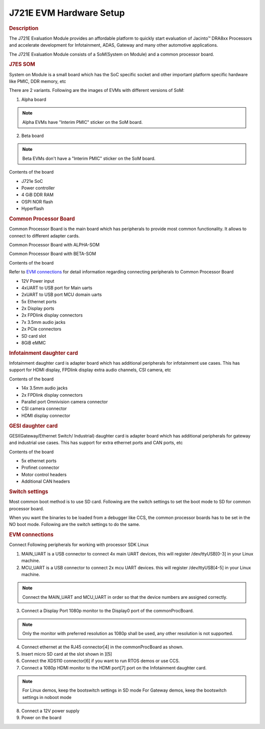 J721E EVM Hardware Setup
====================================================

.. rubric:: Description
   :name: description

The J721E Evaluation Module provides an affordable platform to quickly
start evaluation of Jacinto™ DRA8xx Processors and accelerate development
for Infotainment, ADAS, Gateway and many other automotive
applications.

The J721E Evaluation Module consists of a SoM(System on Module) and a
common processor board.

.. rubric:: J7ES SOM
   :name: j7es-som

System on Module is a small board which has the SoC specific socket and
other important platform specific hardware like PMIC, DDR memory, etc

There are 2 variants. Following are the images of EVMs with different versions
of SoM:

1. Alpha board

.. note::
    Alpha EVMs have "Interim PMIC" sticker on the SoM board.

.. Image:: /images/J721E_Alpha_Board_1.jpg

.. Image:: /images/J721E_Alpha_Board_2.jpg

2. Beta board

.. note::
    Beta EVMs don't have a "Interim PMIC" sticker on the SoM board.

.. Image:: /images/J721E_Beta_Board.jpg


Contents of the board

- J721e SoC
- Power controller
- 4 GiB DDR RAM
- OSPI NOR flash
- Hyperflash

.. rubric:: Common Processor Board
   :name: common-proc-board

Common Processor Board is the main board which has peripherals to provide
most common functionality. It allows to connect to different adapter cards.

Common Processor Board with ALPHA-SOM

.. Image:: /images/K3-Common-Proc-Board-with-Alpha-som.png

Common Processor Board with BETA-SOM

.. Image:: /images/K3-Common-Proc-Board-with-Beta-som.png

Contents of the board

Refer to `EVM connections <J721E_EVM_Hardware_Setup.html#evm-connections>`__
for detail information regarding connecting peripherals to Common Processor Board

- 12V Power input
- 4xUART to USB port for Main uarts
- 2xUART to USB port MCU domain uarts
- 5x Ethernet ports
- 2x Display ports
- 2x FPDlink display connectors
- 7x 3.5mm audio jacks
- 2x PCIe connectors
- SD card slot
- 8GiB eMMC

.. rubric:: Infotainment daughter card
   :name: ivi-daughter-card

Infotainment daughter card is adapter board which has additional peripherals for
infotainment use cases. This has support for HDMI display, FPDlink display
extra audio channels, CSI camera, etc

.. Image:: /images/K3-Infotainment-card.png

Contents of the board

- 14x 3.5mm audio jacks
- 2x FPDlink display connectors
- Parallel port Omnivision camera connector
- CSI camera connector
- HDMI display connector

.. rubric:: GESI daughter card
   :name: gesi-daughter-card

GESI(Gateway/Ethernet Switch/ Industrial) daughter card is adapter board which
has additional peripherals for gateway and industrial use cases.
This has support for extra ethernet ports and CAN ports, etc

.. Image:: /images/K3-GESI-card.png

Contents of the board

- 5x ethernet ports
- Profinet connector
- Motor control headers
- Additional CAN headers

.. rubric:: Switch settings
   :name: switch-settings

Most common boot method is to use SD card. Following are the switch settings to
set the boot mode to SD for common processor board.

.. Image:: /images/K3-J721E-EVM-Switch-SD-boot.png

When you want the binaries to be loaded from a debugger like CCS, the common
processor boards has to be set in the NO boot mode.  Following are the switch settings
to do the same.

.. Image:: /images/K3-J721E-EVM-Switch-NO-boot.png

.. rubric:: EVM connections
   :name: evm-connections

Connect Following peripherals for working with processor SDK Linux

1. MAIN_UART is a USB connector to connect 4x main UART devices,
   this will register /dev/ttyUSB[0-3] in your Linux machine.
2. MCU_UART is a USB connector to connect 2x mcu UART devices.
   this will register /dev/ttyUSB[4-5] in your Linux machine.

.. note::
    Connect the MAIN_UART and MCU_UART in order so that the device numbers
    are assigned correctly.

3. Connect a Display Port 1080p monitor to the Display0 port of the
   commonProcBoard.

.. note::
    Only the monitor with preferred resolution as 1080p shall
    be used, any other resolution is not supported.

4. Connect ethernet at the RJ45 connector[4] in the commonProcBoard as shown.
5. Insert micro SD card at the slot shown in ][5]
6. Connect the XDS110 connector[6] if you want to run RTOS demos or use CCS.
7. Connect a 1080p HDMI monitor to the HDMI port[7] port on the Infotainment
   daughter card.

.. note::
    For Linux demos, keep the bootswitch settings in SD mode
    For Gateway demos, keep the bootswitch settings in noboot mode

8. Connect a 12V power supply
9. Power on the board
